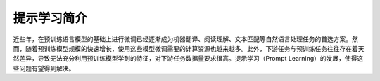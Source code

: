============
提示学习简介
============


近些年，在预训练语言模型的基础上进行微调已经逐渐成为机器翻译、阅读理解、文本匹配等自然语言处理任务的首选方案。\
然而，随着预训练模型规模的快速增长，使用这些模型微调需要的计算资源也越来越多。\
此外，下游任务与预训练任务往往存在着天然差异，导致无法充分利用预训练模型学到的特征，对下游任务数据量要求很高。\
提示学习（Prompt Learning）的发展，使得这些问题有望得到解决。




